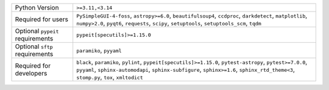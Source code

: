 ================================  =================================================================================================================================================================================================================================================
Python Version                    ``>=3.11,<3.14``                                                                                                                                                                                                                                 
Required for users                ``PySimpleGUI-4-foss``, ``astropy>=6.0``, ``beautifulsoup4``, ``ccdproc``, ``darkdetect``, ``matplotlib``, ``numpy>2.0``, ``pyqt6``, ``requests``, ``scipy``, ``setuptools``, ``setuptools_scm``, ``tqdm``                                       
Optional ``pypeit`` requirements  ``pypeit[specutils]>=1.15.0``                                                                                                                                                                                                                    
Optional ``sftp`` requirements    ``paramiko``, ``pyyaml``                                                                                                                                                                                                                         
Required for developers           ``black``, ``paramiko``, ``pylint``, ``pypeit[specutils]>=1.15.0``, ``pytest-astropy``, ``pytest>=7.0.0``, ``pyyaml``, ``sphinx-automodapi``, ``sphinx-subfigure``, ``sphinx>=1.6``, ``sphinx_rtd_theme<3``, ``stomp.py``, ``tox``, ``xmltodict``
================================  =================================================================================================================================================================================================================================================
